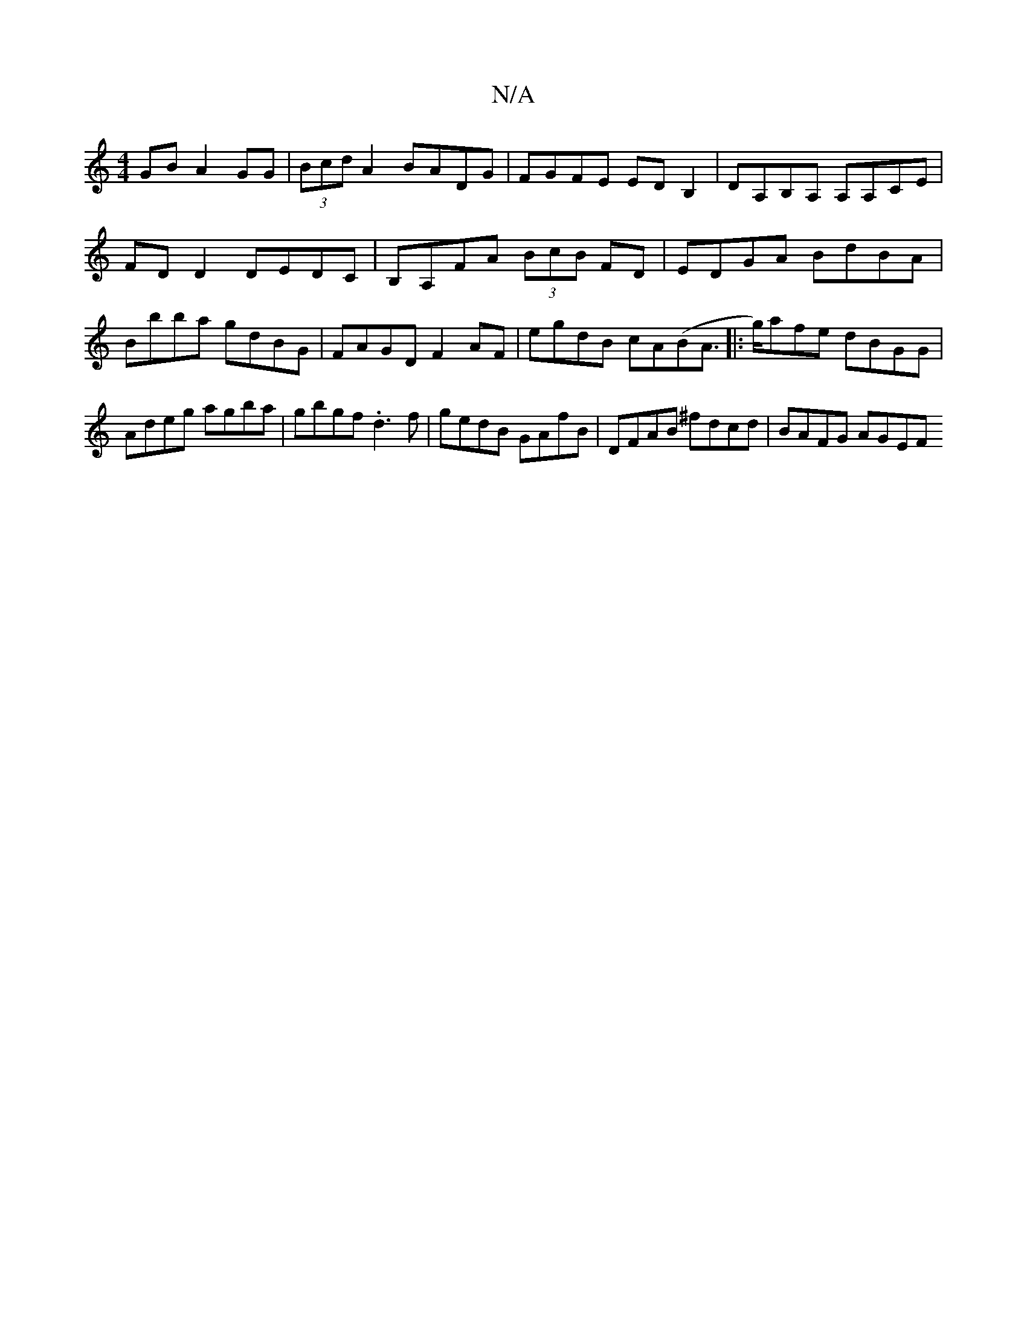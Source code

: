 X:1
T:N/A
M:4/4
R:N/A
K:Cmajor
GB A2 GG | (3Bcd A2 BADG | FGFE EDB,2 | DA,B,A, A,A,CE | FDD2 DEDC | B,A,FA (3BcB FD | EDGA BdBA | Bbba gdBG | FAGD F2 AF | egdB cA(BA|:>g)afe dBGG|Adeg agba|gbgf .d3f|gedB GAfB | DFAB ^fdcd|BAFG AGEF